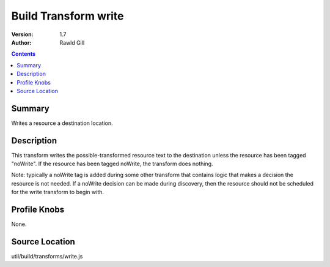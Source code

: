 .. _build/transforms/write:

Build Transform write
=====================

:Version: 1.7
:Author: Rawld Gill

.. contents::
   :depth: 2

=======
Summary
=======

Writes a resource a destination location.

===========
Description
===========

This transform writes the possible-transformed resource text to the destination unless the resource has been tagged
"noWrite". If the resource has been tagged noWrite, the transform does nothing.

Note: typically a noWrite tag is added during some other transform that contains logic that makes a decision the
resource is not needed. If a noWrite decision can be made during discovery, then the resource should not be scheduled
for the write transform to begin with.

=============
Profile Knobs
=============

None.

===============
Source Location
===============

util/build/transforms/write.js
